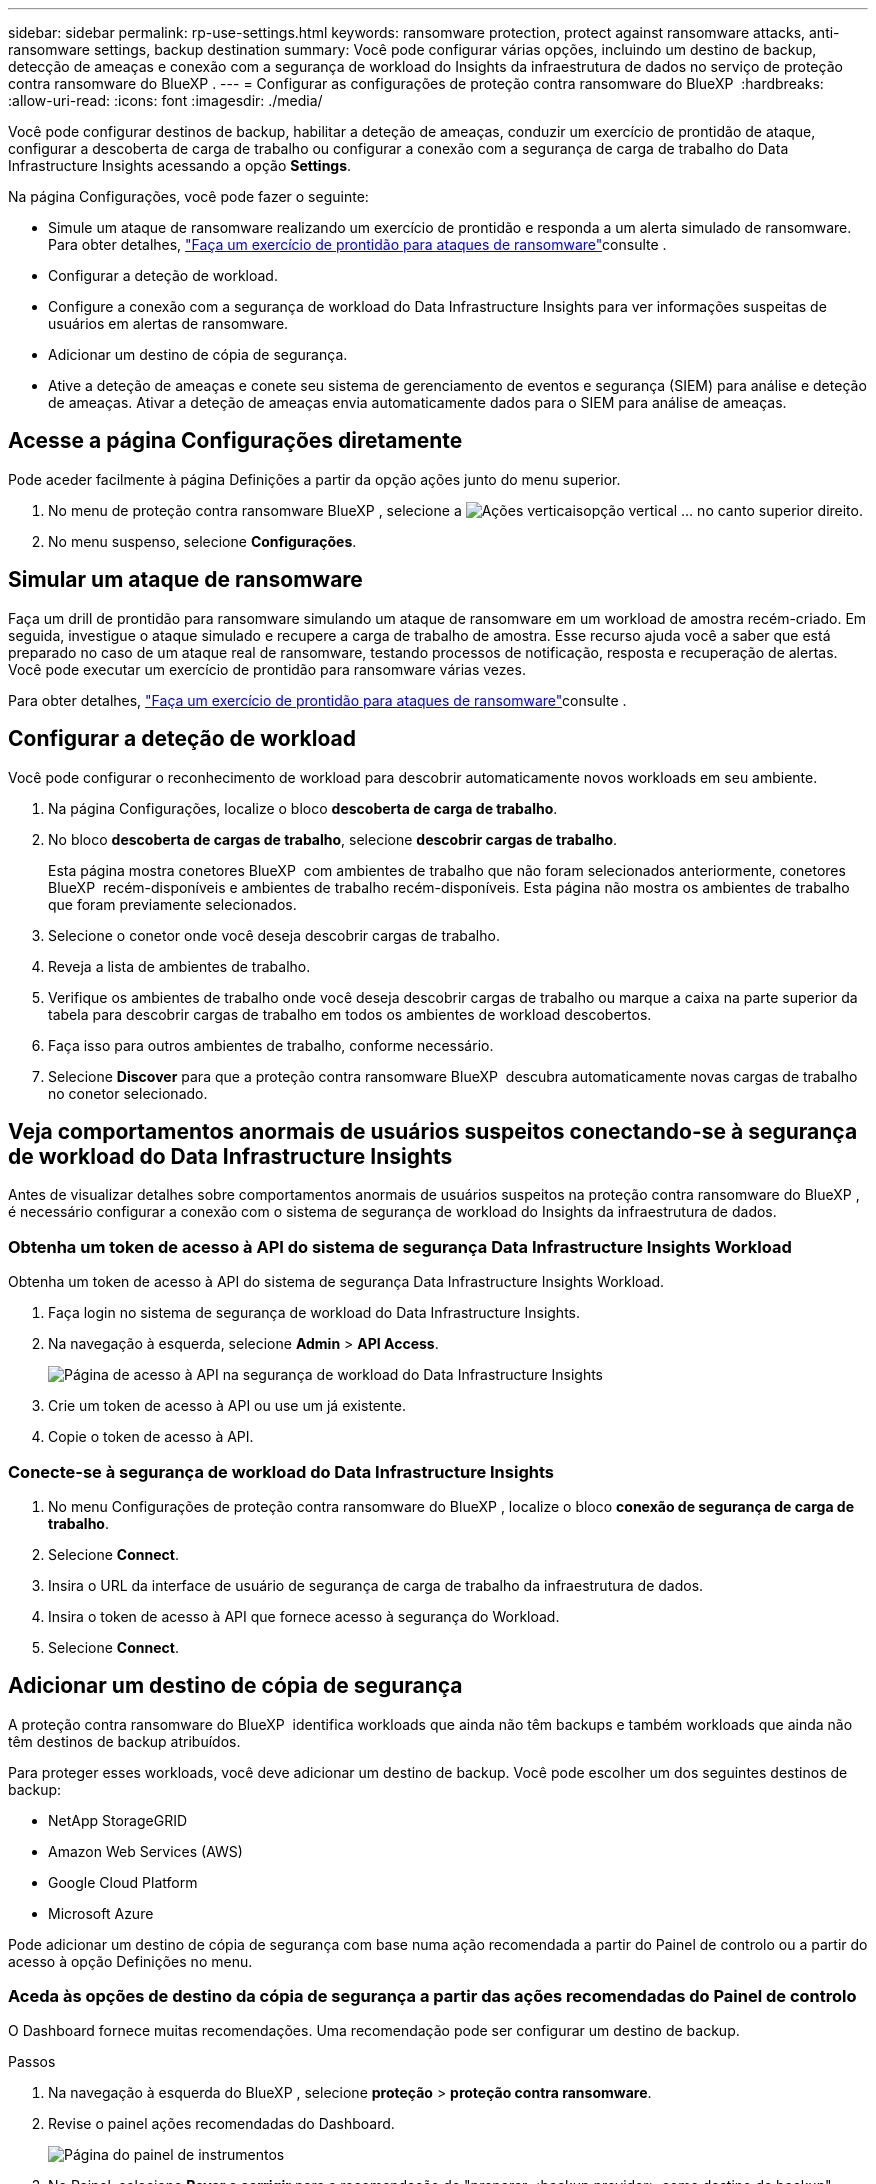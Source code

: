 ---
sidebar: sidebar 
permalink: rp-use-settings.html 
keywords: ransomware protection, protect against ransomware attacks, anti-ransomware settings, backup destination 
summary: Você pode configurar várias opções, incluindo um destino de backup, detecção de ameaças e conexão com a segurança de workload do Insights da infraestrutura de dados no serviço de proteção contra ransomware do BlueXP . 
---
= Configurar as configurações de proteção contra ransomware do BlueXP 
:hardbreaks:
:allow-uri-read: 
:icons: font
:imagesdir: ./media/


[role="lead"]
Você pode configurar destinos de backup, habilitar a deteção de ameaças, conduzir um exercício de prontidão de ataque, configurar a descoberta de carga de trabalho ou configurar a conexão com a segurança de carga de trabalho do Data Infrastructure Insights acessando a opção *Settings*.

Na página Configurações, você pode fazer o seguinte:

* Simule um ataque de ransomware realizando um exercício de prontidão e responda a um alerta simulado de ransomware. Para obter detalhes, link:rp-start-simulate.html["Faça um exercício de prontidão para ataques de ransomware"]consulte .
* Configurar a deteção de workload.
* Configure a conexão com a segurança de workload do Data Infrastructure Insights para ver informações suspeitas de usuários em alertas de ransomware.
* Adicionar um destino de cópia de segurança.
* Ative a deteção de ameaças e conete seu sistema de gerenciamento de eventos e segurança (SIEM) para análise e deteção de ameaças. Ativar a deteção de ameaças envia automaticamente dados para o SIEM para análise de ameaças.




== Acesse a página Configurações diretamente

Pode aceder facilmente à página Definições a partir da opção ações junto do menu superior.

. No menu de proteção contra ransomware BlueXP , selecione a image:button-actions-vertical.png["Ações verticais"]opção vertical ... no canto superior direito.
. No menu suspenso, selecione *Configurações*.




== Simular um ataque de ransomware

Faça um drill de prontidão para ransomware simulando um ataque de ransomware em um workload de amostra recém-criado. Em seguida, investigue o ataque simulado e recupere a carga de trabalho de amostra. Esse recurso ajuda você a saber que está preparado no caso de um ataque real de ransomware, testando processos de notificação, resposta e recuperação de alertas. Você pode executar um exercício de prontidão para ransomware várias vezes.

Para obter detalhes, link:rp-start-simulate.html["Faça um exercício de prontidão para ataques de ransomware"]consulte .



== Configurar a deteção de workload

Você pode configurar o reconhecimento de workload para descobrir automaticamente novos workloads em seu ambiente.

. Na página Configurações, localize o bloco *descoberta de carga de trabalho*.
. No bloco *descoberta de cargas de trabalho*, selecione *descobrir cargas de trabalho*.
+
Esta página mostra conetores BlueXP  com ambientes de trabalho que não foram selecionados anteriormente, conetores BlueXP  recém-disponíveis e ambientes de trabalho recém-disponíveis. Esta página não mostra os ambientes de trabalho que foram previamente selecionados.

. Selecione o conetor onde você deseja descobrir cargas de trabalho.
. Reveja a lista de ambientes de trabalho.
. Verifique os ambientes de trabalho onde você deseja descobrir cargas de trabalho ou marque a caixa na parte superior da tabela para descobrir cargas de trabalho em todos os ambientes de workload descobertos.
. Faça isso para outros ambientes de trabalho, conforme necessário.
. Selecione *Discover* para que a proteção contra ransomware BlueXP  descubra automaticamente novas cargas de trabalho no conetor selecionado.




== Veja comportamentos anormais de usuários suspeitos conectando-se à segurança de workload do Data Infrastructure Insights

Antes de visualizar detalhes sobre comportamentos anormais de usuários suspeitos na proteção contra ransomware do BlueXP , é necessário configurar a conexão com o sistema de segurança de workload do Insights da infraestrutura de dados.



=== Obtenha um token de acesso à API do sistema de segurança Data Infrastructure Insights Workload

Obtenha um token de acesso à API do sistema de segurança Data Infrastructure Insights Workload.

. Faça login no sistema de segurança de workload do Data Infrastructure Insights.
. Na navegação à esquerda, selecione *Admin* > *API Access*.
+
image:../media/screen-alerts-ci-api-access-token.png["Página de acesso à API na segurança de workload do Data Infrastructure Insights"]

. Crie um token de acesso à API ou use um já existente.
. Copie o token de acesso à API.




=== Conecte-se à segurança de workload do Data Infrastructure Insights

. No menu Configurações de proteção contra ransomware do BlueXP , localize o bloco *conexão de segurança de carga de trabalho*.
. Selecione *Connect*.
. Insira o URL da interface de usuário de segurança de carga de trabalho da infraestrutura de dados.
. Insira o token de acesso à API que fornece acesso à segurança do Workload.
. Selecione *Connect*.




== Adicionar um destino de cópia de segurança

A proteção contra ransomware do BlueXP  identifica workloads que ainda não têm backups e também workloads que ainda não têm destinos de backup atribuídos.

Para proteger esses workloads, você deve adicionar um destino de backup. Você pode escolher um dos seguintes destinos de backup:

* NetApp StorageGRID
* Amazon Web Services (AWS)
* Google Cloud Platform
* Microsoft Azure


Pode adicionar um destino de cópia de segurança com base numa ação recomendada a partir do Painel de controlo ou a partir do acesso à opção Definições no menu.



=== Aceda às opções de destino da cópia de segurança a partir das ações recomendadas do Painel de controlo

O Dashboard fornece muitas recomendações. Uma recomendação pode ser configurar um destino de backup.

.Passos
. Na navegação à esquerda do BlueXP , selecione *proteção* > *proteção contra ransomware*.
. Revise o painel ações recomendadas do Dashboard.
+
image:screen-dashboard.png["Página do painel de instrumentos"]

. No Painel, selecione *Rever e corrigir* para a recomendação de "preparar <backup provider> como destino de backup".
. Continue com as instruções, dependendo do provedor de backup.




=== Adicione StorageGRID como destino de backup

Para configurar o NetApp StorageGRID como destino de cópia de segurança, introduza as seguintes informações.

.Passos
. Na página *Definições > Destinos de cópia de segurança*, selecione *Adicionar*.
. Introduza um nome para o destino da cópia de segurança.
+
image:screen-settings-backup-destination.png["Página de destinos de backup"]

. Selecione *StorageGRID*.
. Selecione a seta para baixo junto a cada definição e introduza ou selecione valores:
+
** * Configurações do provedor*:
+
*** Crie um novo bucket ou traga seu próprio bucket que armazenará os backups.
*** Nome de domínio, porta, chave de acesso StorageGRID e credenciais de chave secreta totalmente qualificadas do nó de gateway StorageGRID.


** *Networking*: Escolha o IPspace.
+
*** O IPspace é o cluster onde residem os volumes que você deseja fazer backup. As LIFs entre clusters para este espaço IPspace devem ter acesso de saída à Internet.




. Selecione *Adicionar*.


.Resultado
O novo destino de cópia de segurança é adicionado à lista de destinos de cópia de segurança.

image:screen-settings-backup-destinations-list2.png["Página de destinos de backup a opção Configurações"]



=== Adicione o Amazon Web Services como destino de backup

Para configurar a AWS como um destino de backup, insira as informações a seguir.

Para obter detalhes sobre como gerenciar seu storage da AWS no BlueXP , https://docs.netapp.com/us-en/bluexp-setup-admin/task-viewing-amazon-s3.html["Gerencie seus buckets do Amazon S3"^] consulte .

.Passos
. Na página *Definições > Destinos de cópia de segurança*, selecione *Adicionar*.
. Introduza um nome para o destino da cópia de segurança.
+
image:screen-settings-backup-destination.png["Página de destinos de backup"]

. Selecione *Amazon Web Services*.
. Selecione a seta para baixo junto a cada definição e introduza ou selecione valores:
+
** * Configurações do provedor*:
+
*** Crie um novo bucket, selecione um bucket existente se já existir um no BlueXP  ou traga seu próprio bucket que armazenará os backups.
*** Conta, região, chave de acesso e chave secreta da AWS para credenciais da AWS
+
https://docs.netapp.com/us-en/bluexp-s3-storage/task-add-s3-bucket.html["Se você quiser trazer seu próprio balde, consulte Adicionar baldes S3"^].



** *Criptografia*: Se você estiver criando um novo bucket do S3, insira as informações da chave de criptografia fornecidas pelo provedor. Se você escolher um bucket existente, as informações de criptografia já estarão disponíveis.
+
Por padrão, os dados no bucket são criptografados com chaves gerenciadas pela AWS. Você pode continuar usando chaves gerenciadas pela AWS ou gerenciar a criptografia de seus dados usando suas próprias chaves.

** *Networking*: Escolha o IPspace e se você usará um endpoint privado.
+
*** O IPspace é o cluster onde residem os volumes que você deseja fazer backup. As LIFs entre clusters para este espaço IPspace devem ter acesso de saída à Internet.
*** Opcionalmente, escolha se você usará um endpoint privado da AWS (PrivateLink) que você configurou anteriormente.
+
Se você quiser usar o AWS PrivateLink, https://docs.aws.amazon.com/AmazonS3/latest/userguide/privatelink-interface-endpoints.html["AWS PrivateLink para Amazon S3"^] consulte .



** *Bloqueio de backup*: Escolha se você deseja que o serviço proteja os backups de serem modificados ou excluídos. Esta opção usa a tecnologia NetApp DataLock. Cada backup será bloqueado durante o período de retenção, ou por um mínimo de 30 dias, além de um período de buffer de até 14 dias.
+

CAUTION: Se você configurar a configuração de bloqueio de backup agora, não poderá alterar a configuração mais tarde depois que o destino de backup for configurado.

+
*** *Modo de governança*: Usuários específicos (com permissão S3:BypassGovernanceRetention) podem substituir ou excluir arquivos protegidos durante o período de retenção.
*** *Modo de conformidade*: Os usuários não podem substituir ou excluir arquivos de backup protegidos durante o período de retenção.




. Selecione *Adicionar*.


.Resultado
O novo destino de cópia de segurança é adicionado à lista de destinos de cópia de segurança.

image:screen-settings-backup-destinations-list2.png["Página de destinos de backup a opção Configurações"]



=== Adicione o Google Cloud Platform como destino de backup

Para configurar o Google Cloud Platform (GCP) como destino de backup, insira as informações a seguir.

Para obter detalhes sobre como gerenciar o armazenamento do GCP no BlueXP , https://docs.netapp.com/us-en/bluexp-setup-admin/concept-install-options-google.html["Opções de instalação do conetor no Google Cloud"^] consulte .

.Passos
. Na página *Definições > Destinos de cópia de segurança*, selecione *Adicionar*.
. Introduza um nome para o destino da cópia de segurança.
+
image:screen-settings-backup-destination-gcp.png["Página de destinos de backup"]

. Selecione *Google Cloud Platform*.
. Selecione a seta para baixo junto a cada definição e introduza ou selecione valores:
+
** * Configurações do provedor*:
+
*** Crie um novo bucket. Introduza a chave de acesso e a chave secreta.
*** Insira ou selecione seu projeto e região do Google Cloud Platform.


** *Criptografia*: Se você estiver criando um novo bucket, insira as informações da chave de criptografia fornecidas pelo provedor. Se você escolher um bucket existente, as informações de criptografia já estarão disponíveis.
+
Os dados no intervalo são criptografados com chaves gerenciadas pelo Google por padrão. Você pode continuar a usar as chaves gerenciadas pelo Google.

** *Networking*: Escolha o IPspace e se você usará um endpoint privado.
+
*** O IPspace é o cluster onde residem os volumes que você deseja fazer backup. As LIFs entre clusters para este espaço IPspace devem ter acesso de saída à Internet.
*** Opcionalmente, escolha se você usará um endpoint privado do GCP (PrivateLink) que você configurou anteriormente.




. Selecione *Adicionar*.


.Resultado
O novo destino de cópia de segurança é adicionado à lista de destinos de cópia de segurança.



=== Adicione o Microsoft Azure como destino de backup

Para configurar o Azure como um destino de backup, insira as seguintes informações.

Para obter detalhes sobre como gerenciar suas credenciais do Azure e assinaturas de marketplace no BlueXP , https://docs.netapp.com/us-en/bluexp-setup-admin/task-adding-azure-accounts.html["Gerencie suas credenciais do Azure e assinaturas do marketplace"^] consulte .

.Passos
. Na página *Definições > Destinos de cópia de segurança*, selecione *Adicionar*.
. Introduza um nome para o destino da cópia de segurança.
+
image:screen-settings-backup-destination.png["Página de destinos de backup"]

. Selecione *Azure*.
. Selecione a seta para baixo junto a cada definição e introduza ou selecione valores:
+
** * Configurações do provedor*:
+
*** Crie uma nova conta de armazenamento, selecione uma existente se já existir uma no BlueXP  ou traga sua própria conta de armazenamento que armazenará os backups.
*** Subscrição, região e grupo de recursos do Azure para credenciais do Azure
+
https://docs.netapp.com/us-en/bluexp-blob-storage/task-add-blob-storage.html["Se você quiser trazer sua própria conta de storage, consulte Adicionar contas de armazenamento de Blob do Azure"^].



** *Criptografia*: Se você estiver criando uma nova conta de armazenamento, insira as informações da chave de criptografia fornecidas pelo provedor. Se você escolher uma conta existente, as informações de criptografia já estarão disponíveis.
+
Por padrão, os dados na conta são criptografados com chaves gerenciadas pela Microsoft. Pode continuar a utilizar chaves geridas pela Microsoft ou pode gerir a encriptação dos seus dados utilizando as suas próprias chaves.

** *Networking*: Escolha o IPspace e se você usará um endpoint privado.
+
*** O IPspace é o cluster onde residem os volumes que você deseja fazer backup. As LIFs entre clusters para este espaço IPspace devem ter acesso de saída à Internet.
*** Opcionalmente, escolha se você usará um endpoint privado do Azure que você configurou anteriormente.
+
Se você quiser usar o Azure PrivateLink, https://azure.microsoft.com/en-us/products/private-link/["Azure PrivateLink"^] consulte .





. Selecione *Adicionar*.


.Resultado
O novo destino de cópia de segurança é adicionado à lista de destinos de cópia de segurança.

image:screen-settings-backup-destinations-list2.png["Página de destinos de backup a opção Configurações"]



== Ativar a deteção de ameaças

Você pode enviar dados automaticamente para o seu sistema de gerenciamento de eventos e segurança (SIEM) para análise e deteção de ameaças. Você pode selecionar o AWS Security Hub, o Microsoft Sentinel ou o Splunk Cloud como seu SIEM.

Antes de ativar a proteção contra ransomware BlueXP , você precisa configurar seu sistema SIEM.



=== Configure o AWS Security Hub para deteção de ameaças

Antes de ativar o AWS Security Hub na proteção contra ransomware do BlueXP , você precisará fazer as seguintes etapas de alto nível no AWS Security Hub:

* Configurar permissões no AWS Security Hub.
* Configure a chave de acesso de autenticação e a chave secreta no AWS Security Hub. (Estes passos não são fornecidos aqui.)


.Etapas para configurar permissões no AWS Security Hub
. Vá para *Console do AWS IAM*.
. Selecione *políticas*.
. Crie uma política usando o seguinte código no formato JSON:
+
[listing]
----
{
  "Version": "2012-10-17",
  "Statement": [
    {
      "Sid": "NetAppSecurityHubFindings",
      "Effect": "Allow",
      "Action": [
        "securityhub:BatchImportFindings",
        "securityhub:BatchUpdateFindings"
      ],
      "Resource": [
        "arn:aws:securityhub:*:*:product/*/default",
        "arn:aws:securityhub:*:*:hub/default"
      ]
    }
  ]
}
----




=== Configure o Microsoft Sentinel para deteção de ameaças

Antes de ativar o Microsoft Sentinel na proteção contra ransomware do BlueXP , você precisará fazer as seguintes etapas de alto nível no Microsoft Sentinel:

* * Pré-requisitos*
+
** Ative o Microsoft Sentinel.
** Crie uma função personalizada no Microsoft Sentinel.


* *Inscrição*
+
** Registre a proteção contra ransomware BlueXP  para receber eventos do Microsoft Sentinel.
** Crie um segredo para o Registro.


* *Permissões*: Atribua permissões ao aplicativo.
* *Autenticação*: Insira credenciais de autenticação para o aplicativo.


.Passos para ativar o Microsoft Sentinel
. Vá para Microsoft Sentinel.
. Crie um espaço de trabalho *Log Analytics*.
. Habilite o Microsoft Sentinel para usar o espaço de trabalho Log Analytics que você acabou de criar.


.Etapas para criar uma função personalizada no Microsoft Sentinel
. Vá para Microsoft Sentinel.
. Selecione *Subscription* > *Access Control (IAM)*.
. Introduza um nome de função personalizado. Use o nome *Configurador Sentinel de proteção contra ransomware BlueXP *.
. Copie o JSON a seguir e cole-o na guia *JSON*.
+
[listing]
----
{
  "roleName": "BlueXP Ransomware Protection Sentinel Configurator",
  "description": "",
  "assignableScopes":["/subscriptions/{subscription_id}"],
  "permissions": [

  ]
}
----
. Reveja e guarde as suas definições.


.Etapas para Registrar a proteção contra ransomware do BlueXP  para receber eventos do Microsoft Sentinel
. Vá para Microsoft Sentinel.
. Selecione *Entra ID* > *aplicações* > *inscrições de aplicações*.
. Para o *Nome de exibição* para o aplicativo, digite "*proteção contra ransomware BlueXP *".
. No campo *Supported account type* (tipo de conta suportado), selecione *Accounts in this organizational Directory only* (apenas contas neste diretório organizacional).
. Selecione um *índice padrão* onde os eventos serão enviados.
. Selecione *Revisão*.
. Selecione *Register* para salvar suas configurações.
+
Após o Registro, o centro de administração do Microsoft Entra exibe o painel Visão geral do aplicativo.



.Passos para criar um segredo para o registo
. Vá para Microsoft Sentinel.
. Selecione *certificados e segredos* > *Segredos do cliente* > *segredo do novo cliente*.
. Adicione uma descrição para o segredo do seu aplicativo.
. Selecione um *Expiration* para o segredo ou especifique uma vida útil personalizada.
+

TIP: Uma vida secreta do cliente é limitada a dois anos (24 meses) ou menos. A Microsoft recomenda que você defina um valor de expiração inferior a 12 meses.

. Selecione *Adicionar* para criar seu segredo.
. Registre o segredo a ser usado na etapa Autenticação. O segredo nunca é exibido novamente depois de sair desta página.


.Etapas para atribuir permissões ao aplicativo
. Vá para Microsoft Sentinel.
. Selecione *Subscription* > *Access Control (IAM)*.
. Selecione *Adicionar* > *Adicionar atribuição de função*.
. Para o campo *funções de administrador privilegiadas*, selecione *Configurador Sentinela de proteção contra ransomware BlueXP *.
+

TIP: Esta é a função personalizada que você criou anteriormente.

. Selecione *seguinte*.
. No campo *Assign Access to*, selecione *User, group ou Service Principal*.
. Selecione *Selecionar Membros*. Em seguida, selecione *BlueXP  ransomware Protection Sentinel Configurator*.
. Selecione *seguinte*.
. No campo *o que o usuário pode fazer*, selecione *permitir que o usuário atribua todas as funções, exceto as funções de administrador privilegiado Owner, UAA, RBAC (recomendado)*.
. Selecione *seguinte*.
. Selecione *Rever e atribuir* para atribuir as permissões.


.Passos para introduzir credenciais de autenticação para a aplicação
. Vá para Microsoft Sentinel.
. Introduza as credenciais:
+
.. Insira o ID do locatário, o ID do aplicativo do cliente e o segredo do aplicativo do cliente.
.. Clique em *Authenticate*.
+

NOTE: Depois que a autenticação for bem-sucedida, é apresentada uma mensagem "autenticada".



. Insira os detalhes da área de trabalho do Log Analytics para o aplicativo.
+
.. Selecione a ID da assinatura, o grupo de recursos e a área de trabalho Log Analytics.






=== Configurar o Splunk Cloud para detecção de ameaças

Antes de ativar a proteção contra ransomware do BlueXP , você precisará seguir as etapas de alto nível abaixo:

* Habilite um coletor de eventos HTTP no Splunk Cloud para receber dados de eventos via HTTP ou HTTPS do BlueXP .
* Criar um token de Event Collector no Splunk Cloud.


.Etapas para habilitar um coletor de eventos HTTP no Splunk
. Vá para o Splunk Cloud.
. Selecione *Definições* > *entradas de dados*.
. Selecione *Coletor de eventos HTTP* > *Configurações globais*.
. Na alternância todos os tokens, selecione *ativado*.
. Para que o Event Collector ouça e se comunique por HTTPS em vez de HTTP, selecione *Ativar SSL*.
. Insira uma porta em *número da porta HTTP* para o coletor de eventos HTTP.


.Etapas para criar um token de Event Collector no Splunk
. Vá para o Splunk Cloud.
. Selecione *Definições* > *Adicionar dados*.
. Selecione *Monitor* > *Coletor de eventos HTTP*.
. Digite um Nome para o token e selecione *Next*.
. Selecione um *índice padrão* onde os eventos serão enviados e, em seguida, selecione *Revisão*.
. Confirme se todas as configurações para o endpoint estão corretas e selecione *Enviar*.
. Copie o token e cole-o em outro documento para que ele esteja pronto para a etapa Autenticação.




=== Conete SIEM na proteção contra ransomware BlueXP 

A ativação DO SIEM envia dados da proteção contra ransomware BlueXP  para seu servidor SIEM para análise e geração de relatórios de ameaças.

.Passos
. No menu BlueXP , selecione *proteção* > *proteção contra ransomware*.
. No menu de proteção contra ransomware BlueXP , selecione a image:button-actions-vertical.png["Ações verticais"]opção vertical ... no canto superior direito.
. Selecione *Definições*.
+
A página Configurações é exibida.

+
image:screen-settings2.png["Página de definições"]

. Na página Configurações, selecione *conetar* no bloco de conexão SIEM.
+
image:screen-settings-threat-detection-3options.png["Ativar página de detalhes de deteção de ameaças"]

. Escolha um dos sistemas SIEM.
. Insira os detalhes de token e autenticação configurados no AWS Security Hub ou Splunk Cloud.
+

NOTE: As informações inseridas dependem do SIEM selecionado.

. Selecione *Ativar*.
+
A página Configurações mostra "conectado".



